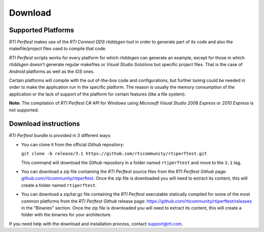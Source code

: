 .. _section-download:

Download
========

Supported Platforms
-------------------

*RTI Perftest* makes use of the *RTI Connext DDS* *rtiddsgen* tool in
order to generate part of its code and also the makefile/project files
used to compile that code.

*RTI Perftest* scripts works for every platform for which *rtiddsgen*
can generate an example, except for those in which *rtiddsgen* doesn't
generate regular makefiles or *Visual Studio Solutions* but specific
project files. That is the case of *Android* platforms as well as the
*iOS* ones.

Certain platforms will compile with the out of-the-box code and
configurations, but further tuning could be needed in order to make the
application run in the specific platform. The reason is usually the
memory consumption of the application or the lack of support of the
platform for certain features (like a file system).

**Note:** The compilation of *RTI Perftest* C# API for Windows using
*Microsoft Visual Studio 2008 Express* or *2010 Express* is not
supported.

Download instructions
---------------------

*RTI Perftest* bundle is provided in 3 different ways:

-  You can clone it from the official *Github* repository:

   ``git clone -b release/3.1 https://github.com/rticommunity/rtiperftest.git``

   This command will download the *Github* repository in a folder named
   ``rtiperftest`` and move to the ``3.1`` tag.


-  You can download a zip file containing the *RTI Perftest* source files from
   the *RTI Perftest* *Github* page:
   `github.com/rticommunity/rtiperftest <https://github.com/rticommunity/rtiperftest>`__.
   Once the zip file is downloaded you will need to extract its content,
   this will create a folder named ``rtiperftest``.


-  You can download a zip/tar.gz file containing the *RTI Perftest* executable statically
   compiled for some of the most common platforms from the *RTI Perftest Github* release page:
   `https://github.com/rticommunity/rtiperftest/releases <https://github.com/rticommunity/rtiperftest/releases>`__ in the "Binaries" section.
   Once the zip file is downloaded you will need to extract its content, this will create a folder
   with the binaries for your architecture.

If you need help with the download and installation process, contact `support@rti.com <support@rti.com>`__.
